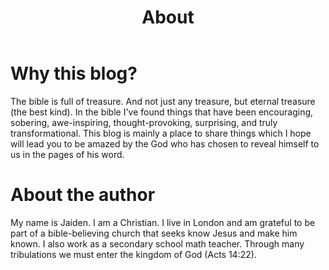 #+title: About

#+POST_CLASS: info-page

#+OPTIONS: devo-title-headline:t  devo-title-headline-class:heading

* Why this blog?
The bible is full of treasure. And not just any treasure, but eternal treasure (the best kind). In the bible I've found things that have been encouraging, sobering, awe-inspiring, thought-provoking, surprising, and truly transformational. This blog is mainly a place to share things which I hope will lead you to be amazed by the God who has chosen to reveal himself to us in the pages of his word.

* About the author
My name is Jaiden. I am a Christian. I live in London and am grateful to be part of a bible-believing church that seeks know Jesus and make him known. I also work as a secondary school math teacher. Through many tribulations we must enter the kingdom of God (Acts 14:22).

